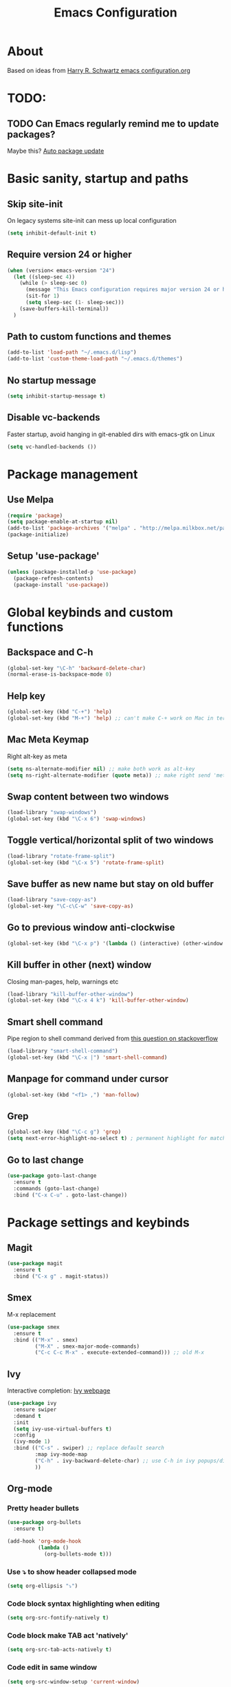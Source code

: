#+TITLE: Emacs Configuration

* About

Based on ideas from [[https://github.com/hrs/dotfiles/blob/master/emacs.d/configuration.org][Harry R. Schwartz emacs configuration.org]]


* TODO:

** TODO Can Emacs regularly remind me to update packages?

Maybe this? [[https://github.com/rranelli/auto-package-update.el][Auto package update]]


* Basic sanity, startup and paths

** Skip site-init

On legacy systems site-init can mess up local configuration

#+BEGIN_SRC emacs-lisp
  (setq inhibit-default-init t)
#+END_SRC

** Require version 24 or higher

#+BEGIN_SRC emacs-lisp
  (when (version< emacs-version "24")
    (let ((sleep-sec 4))
      (while (> sleep-sec 0)
        (message "This Emacs configuration requires major version 24 or higher! Exit in %d seconds" sleep-sec)
        (sit-for 1)
        (setq sleep-sec (1- sleep-sec)))
      (save-buffers-kill-terminal))
    )
#+END_SRC

** Path to custom functions and themes

#+BEGIN_SRC emacs-lisp
  (add-to-list 'load-path "~/.emacs.d/lisp")
  (add-to-list 'custom-theme-load-path "~/.emacs.d/themes")
#+END_SRC

** No startup message

#+BEGIN_SRC emacs-lisp
  (setq inhibit-startup-message t)
#+END_SRC

** Disable vc-backends

Faster startup, avoid hanging in git-enabled dirs with emacs-gtk on Linux

#+BEGIN_SRC emacs-lisp
  (setq vc-handled-backends ())
#+END_SRC


* Package management

** Use Melpa

#+BEGIN_SRC emacs-lisp
  (require 'package)
  (setq package-enable-at-startup nil)
  (add-to-list 'package-archives '("melpa" . "http://melpa.milkbox.net/packages/") t)
  (package-initialize)
#+END_SRC

** Setup 'use-package'

#+BEGIN_SRC emacs-lisp
  (unless (package-installed-p 'use-package)
    (package-refresh-contents)
    (package-install 'use-package))
#+END_SRC


* Global keybinds and custom functions

** Backspace and C-h

#+BEGIN_SRC emacs-lisp
  (global-set-key "\C-h" 'backward-delete-char)
  (normal-erase-is-backspace-mode 0)
#+END_SRC

** Help key

#+BEGIN_SRC emacs-lisp
  (global-set-key (kbd "C-+") 'help)
  (global-set-key (kbd "M-+") 'help) ;; can't make C-+ work on Mac in terminal
#+END_SRC

** Mac Meta Keymap

Right alt-key as meta

#+BEGIN_SRC emacs-lisp
  (setq ns-alternate-modifier nil) ;; make both work as alt-key
  (setq ns-right-alternate-modifier (quote meta)) ;; make right send 'meta (left is still alt-key)
#+END_SRC

** Swap content between two windows

#+BEGIN_SRC emacs-lisp
  (load-library "swap-windows")
  (global-set-key (kbd "\C-x 6") 'swap-windows)
#+END_SRC

** Toggle vertical/horizontal split of two windows

#+BEGIN_SRC emacs-lisp
  (load-library "rotate-frame-split")
  (global-set-key (kbd "\C-x 5") 'rotate-frame-split)
#+END_SRC

** Save buffer as new name but stay on old buffer

#+BEGIN_SRC emacs-lisp
  (load-library "save-copy-as")
  (global-set-key "\C-c\C-w" 'save-copy-as)
#+END_SRC

** Go to previous window anti-clockwise

#+BEGIN_SRC emacs-lisp
  (global-set-key (kbd "\C-x p") '(lambda () (interactive) (other-window -1)))
#+END_SRC

** Kill buffer in other (next) window

Closing man-pages, help, warnings etc

#+BEGIN_SRC emacs-lisp
  (load-library "kill-buffer-other-window")
  (global-set-key (kbd "\C-x 4 k") 'kill-buffer-other-window)
#+END_SRC

** Smart shell command

Pipe region to shell command derived from [[http://stackoverflow.com/questions/206806/filtering-text-through-a-shell-command-in-emacs][this question on stackoverflow]]

#+BEGIN_SRC emacs-lisp
  (load-library "smart-shell-command")
  (global-set-key (kbd "\C-x |") 'smart-shell-command)
#+END_SRC

** Manpage for command under cursor

#+BEGIN_SRC emacs-lisp
  (global-set-key (kbd "<f1> ,") 'man-follow)
#+END_SRC

** Grep

#+BEGIN_SRC emacs-lisp
  (global-set-key (kbd "\C-c g") 'grep)
  (setq next-error-highlight-no-select t) ; permanent highlight for matches
#+END_SRC

** Go to last change

#+BEGIN_SRC emacs-lisp
  (use-package goto-last-change
    :ensure t
    :commands (goto-last-change)
    :bind ("C-x C-u" . goto-last-change))
#+END_SRC


* Package settings and keybinds

** Magit

#+BEGIN_SRC emacs-lisp
  (use-package magit
    :ensure t
    :bind ("C-x g" . magit-status))
#+END_SRC

** Smex

M-x replacement

#+BEGIN_SRC emacs-lisp
  (use-package smex
    :ensure t
    :bind (("M-x" . smex)
           ("M-X" . smex-major-mode-commands)
           ("C-c C-c M-x" . execute-extended-command))) ;; old M-x
#+END_SRC

** Ivy

Interactive completion: [[http://oremacs.com/swiper/][Ivy webpage]]

#+BEGIN_SRC emacs-lisp
  (use-package ivy
    :ensure swiper
    :demand t
    :init
    (setq ivy-use-virtual-buffers t)
    :config
    (ivy-mode 1)
    :bind (("C-s" . swiper) ;; replace default search
           :map ivy-mode-map
           ("C-h" . ivy-backward-delete-char) ;; use C-h in ivy popups/dialogs
           ))
#+END_SRC

** Org-mode

*** Pretty header bullets

#+BEGIN_SRC emacs-lisp
  (use-package org-bullets
    :ensure t)

  (add-hook 'org-mode-hook
            (lambda ()
              (org-bullets-mode t)))
#+END_SRC

*** Use ⤵ to show header collapsed mode

#+BEGIN_SRC emacs-lisp
  (setq org-ellipsis "⤵")
#+END_SRC

*** Code block syntax highlighting when editing

#+BEGIN_SRC emacs-lisp
  (setq org-src-fontify-natively t)
#+END_SRC

*** Code block make TAB act 'natively'

#+BEGIN_SRC emacs-lisp
  (setq org-src-tab-acts-natively t)
#+END_SRC

*** Code edit in same window

#+BEGIN_SRC emacs-lisp
  (setq org-src-window-setup 'current-window)
#+END_SRC

*** Babel code evaluation

#+BEGIN_SRC emacs-lisp
  (org-babel-do-load-languages
   'org-babel-load-languages
   '((python . t)
     (ruby . t)
     (emacs-lisp . t)
     (perl . t)
     (sh . t)))
#+END_SRC

*** Twitter bootstrap exporting [[https://github.com/marsmining/ox-twbs]['ow-twbs']]

#+BEGIN_SRC emacs-lisp
  (use-package ox-twbs
    :ensure t)
#+END_SRC

*** Skip footer in html exports

#+BEGIN_SRC emacs-lisp
  (setq org-html-postamble nil)
#+END_SRC

*** Save link to current file and line

#+BEGIN_SRC emacs-lisp
  (define-key global-map "\C-cl" 'org-store-link)
#+END_SRC

** Dired-x

#+BEGIN_SRC emacs-lisp
  (require 'dired-x)
#+END_SRC

*** [[http://www.emacswiki.org/emacs/DiredOmitMode][Omit Mode]]

Toggle with M-o

#+BEGIN_SRC emacs-lisp
  (setq-default dired-omit-files-p t)
#+END_SRC

** Neotree

#+BEGIN_SRC emacs-lisp
  (use-package neotree
    :ensure t
      :init
      (setq neo-smart-open t)
      :bind ([f8] . neotree-toggle))
#+END_SRC

** Smart-tab

#+BEGIN_SRC emacs-lisp
  (use-package smart-tab
    :ensure t
    :demand t
    :config
    (global-smart-tab-mode 1)
    )
#+END_SRC

** Try (test packages without permanent install)

#+BEGIN_SRC emacs-lisp
  (use-package try
    :ensure t)
#+END_SRC


* Programming options and packages

** Use spaces for indent

#+BEGIN_SRC emacs-lisp
  (setq-default indent-tabs-mode nil)
#+END_SRC

** Auto-indent for all programming modes

#+BEGIN_SRC emacs-lisp
  (add-hook 'prog-mode-hook '(lambda ()
                               (local-set-key (kbd "RET") 'newline-and-indent)))
#+END_SRC

** Make TAB smarter

#+BEGIN_SRC emacs-lisp
  (add-hook 'prog-mode-hook 'smart-tab-mode)
#+END_SRC

** Delete trailing whitespace when saving

#+BEGIN_SRC emacs-lisp
  (add-hook 'before-save-hook 'delete-trailing-whitespace)
#+END_SRC

** Always end files with a newline

#+BEGIN_SRC emacs-lisp
  (setq require-final-newline t)
#+END_SRC

** Preserve user and group of backup files

Specially important using sudo or su

#+BEGIN_SRC emacs-lisp
  (setq backup-by-copying-when-mismatch t)
#+END_SRC

** Comment/uncomment region keybinds

#+BEGIN_SRC emacs-lisp
  (global-set-key "\C-cc" 'comment-region)
  (global-set-key "\C-cu" 'uncomment-region)
#+END_SRC

** C-mode

#+BEGIN_SRC emacs-lisp
  (setq c-default-style "linux"
        c-basic-offset 4)
  (setq c-toggle-hungry-state t)
#+END_SRC

** Lisp-mode

Rainbow delimiters

#+BEGIN_SRC emacs-lisp
  (use-package rainbow-delimiters
    :ensure t
    :config
    (add-hook 'emacs-lisp-mode-hook 'rainbow-delimiters-mode)
    (add-hook 'lisp-mode-hook 'rainbow-delimiters-mode))
#+END_SRC

** Smartparens

Auto-complete ([{ etc

#+BEGIN_SRC emacs-lisp
  (use-package smartparens
    :ensure t
    :config
    (require 'smartparens-config)
    (add-hook 'prog-mode-hook 'smartparens-mode)
    (add-hook 'prog-mode-hook 'show-paren-mode)
    (add-hook 'markdown-mode-hook 'smartparens-mode)
    (add-hook 'gfm-mode-hook 'smartparens-mode))
#+END_SRC

** Web-mode

#+BEGIN_SRC emacs-lisp
  (use-package web-mode
    :ensure t
    :mode ("\\.phpclass\\'"
           "\\.php\\'"
           "\\.js\\'"
           "\\.css\\'"
           "\\.html?\\'")
    :config
    (defun my-web-mode-hook ()
      "My settings for Web mode."
      (setq web-mode-markup-indent-offset 3)
      (setq web-mode-css-indent-offset 3)
      (setq web-mode-code-indent-offset 3)

      ;; Get colors from active theme
      (set-face-attribute 'web-mode-html-tag-face nil :foreground
                          (face-attribute 'font-lock-function-name-face :foreground))
      (set-face-attribute 'web-mode-html-attr-name-face nil :foreground
                          (face-attribute 'font-lock-type-face :foreground))
      (set-face-attribute 'web-mode-html-attr-value-face nil :foreground
                          (face-attribute 'font-lock-string-face :foreground))

      ;; Disable auto-pairing (Conflicts with smartparens-mode)
      (setq web-mode-disable-auto-pairing t)
      )
    (add-hook 'web-mode-hook  'my-web-mode-hook)

    ;; Make smartparens-mode play nice with web-mode, skip auto-completing <> inside code context
    (defun sp-webmode-is-code-context (id action context)
      (when (and (eq action 'insert)
                 (not (or (get-text-property (point) 'part-side) (get-text-property (point) 'block-side))))
        t))
    (sp-local-pair 'web-mode "<" nil :when '(sp-webmode-is-code-context)))
#+END_SRC


** Markdown-mode

#+BEGIN_SRC emacs-lisp
  (use-package markdown-mode
    :ensure t
    :mode (("\\.text\\'" . markdown-mode)
           ("\\.markdown\\'" . markdown-mode)
           ("\\.md\\'" . markdown-mode)
           ("README\\.md\\'" . gfm-mode)
           ("\\.txt\\'" . gfm-mode))
    :config
    (defun markdown-custom ()
      "my-markdown-mode-hook"
      (setq markdown-open-command "~/local/bin/marked")
      ;; gfm = git-flavoured-markdown; http://github.com/alampros/Docter
      (setq markdown-command      "~/local/bin/gfm"))

    (add-hook 'markdown-mode-hook 'markdown-custom))

  ;; (autoload 'markdown-mode "markdown-mode"
  ;;   "Major mode for editing Markdown files" t)

  ;; (add-to-list 'auto-mode-alist '("\\.text\\'" . markdown-mode))
  ;; (add-to-list 'auto-mode-alist '("\\.markdown\\'" . markdown-mode))
  ;; (add-to-list 'auto-mode-alist '("\\.md\\'" . markdown-mode))
  ;; ;; gfm-mode = Markdown GIT flavor
  ;; (add-to-list 'auto-mode-alist '("README\\.md\\'" . gfm-mode))
  ;; (add-to-list 'auto-mode-alist '("\\.txt\\'" . gfm-mode))

  ;; (defun markdown-custom ()
  ;;   "my-markdown-mode-hook"
  ;;   (setq markdown-open-command "~/local/bin/marked")
  ;;   ;; gfm = git-flavoured-markdown; http://github.com/alampros/Docter
  ;;   (setq markdown-command      "~/local/bin/gfm"))

  ;; (add-hook 'markdown-mode-hook 'markdown-custom)
#+END_SRC

** Slime (lisp)

#+BEGIN_SRC emacs-lisp
  (defun my-slime-repl-hook ()
    ;; tab-completion in the REPL
    (add-to-list 'smart-tab-completion-functions-alist '(slime-repl-mode . slime-complete-symbol))
    ;; treat slime-repl as prog-mode
    (run-hooks 'prog-mode-hook)
    )
  (when (require 'slime nil t)
    (add-hook 'lisp-mode-hook (lambda () (slime-mode t)))
    (add-hook 'inferior-lisp-mode-hook (lambda () (inferior-slime-mode t)))
    (setq inferior-lisp-program "sbcl")
    (slime-setup '(slime-fancy))
    (add-hook 'slime-repl-mode-hook 'my-slime-repl-hook))
#+END_SRC

** sh-mode

Disable << HEREDOC auto-completion

#+BEGIN_SRC emacs-lisp
  (add-hook 'sh-mode-hook
            (lambda ()
              (sh-electric-here-document-mode -1)))
#+END_SRC

** nqc (Lego RCX)

use c-mode for nqc files

#+BEGIN_SRC emacs-lisp
  (add-to-list 'auto-mode-alist '("\\.nqc\\'" . c-mode))
#+END_SRC

** Lua-mode

#+BEGIN_SRC emacs-lisp
  (use-package lua-mode
    :ensure t
    :mode "\\.lua$"
    :interpreter "lua")
#+END_SRC


* Themes, fonts and visual

** Default theme

#+BEGIN_SRC emacs-lisp
  (use-package material-theme
    :ensure t
    :load-path "themes"
    :config
    (load-theme 'material t))
#+END_SRC

** Window manager operations (Mac/Linux)

*** Save / restore window-sizes

#+BEGIN_SRC emacs-lisp
  (if window-system
      (progn
        (load-library "restore-framegeometry")
        (add-hook 'after-init-hook 'load-framegeometry)
        (add-hook 'kill-emacs-hook 'save-framegeometry)))
#+END_SRC

*** Mac/Linux fonts

#+BEGIN_SRC emacs-lisp
  (if window-system
      (progn
        (if (string-equal (window-system) "x")  ; x = linux, ns = cocoa
            (progn
              (set-default-font "Bitstream Vera Sans Mono-10" )) ; Linux

          (progn
            (set-default-font "Menlo 13")) ; Mac
          )))
#+END_SRC

*** Hide toolbar/menubar/scrollbar

#+BEGIN_SRC emacs-lisp
  (tool-bar-mode 0)
  (menu-bar-mode 0)
  (when window-system
    (scroll-bar-mode -1))
#+END_SRC

*** Title bar shows buffer name

#+BEGIN_SRC emacs-lisp
  (if window-system
      (progn
        (setq frame-title-format '(buffer-file-name "Emacs: %b" ))))
#+END_SRC

*** Disable Ctrl-z

#+BEGIN_SRC emacs-lisp
  (if window-system
      (progn
        (global-set-key "\C-z" (lambda () (interactive) (message "Zzzzzz...")))))
#+END_SRC

** Highlight current line

#+BEGIN_SRC emacs-lisp
  (global-hl-line-mode)
#+END_SRC

** Vertical splits by default

#+BEGIN_SRC emacs-lisp
  (setq split-height-threshold nil)
  (setq split-width-treshold 0)
#+END_SRC
